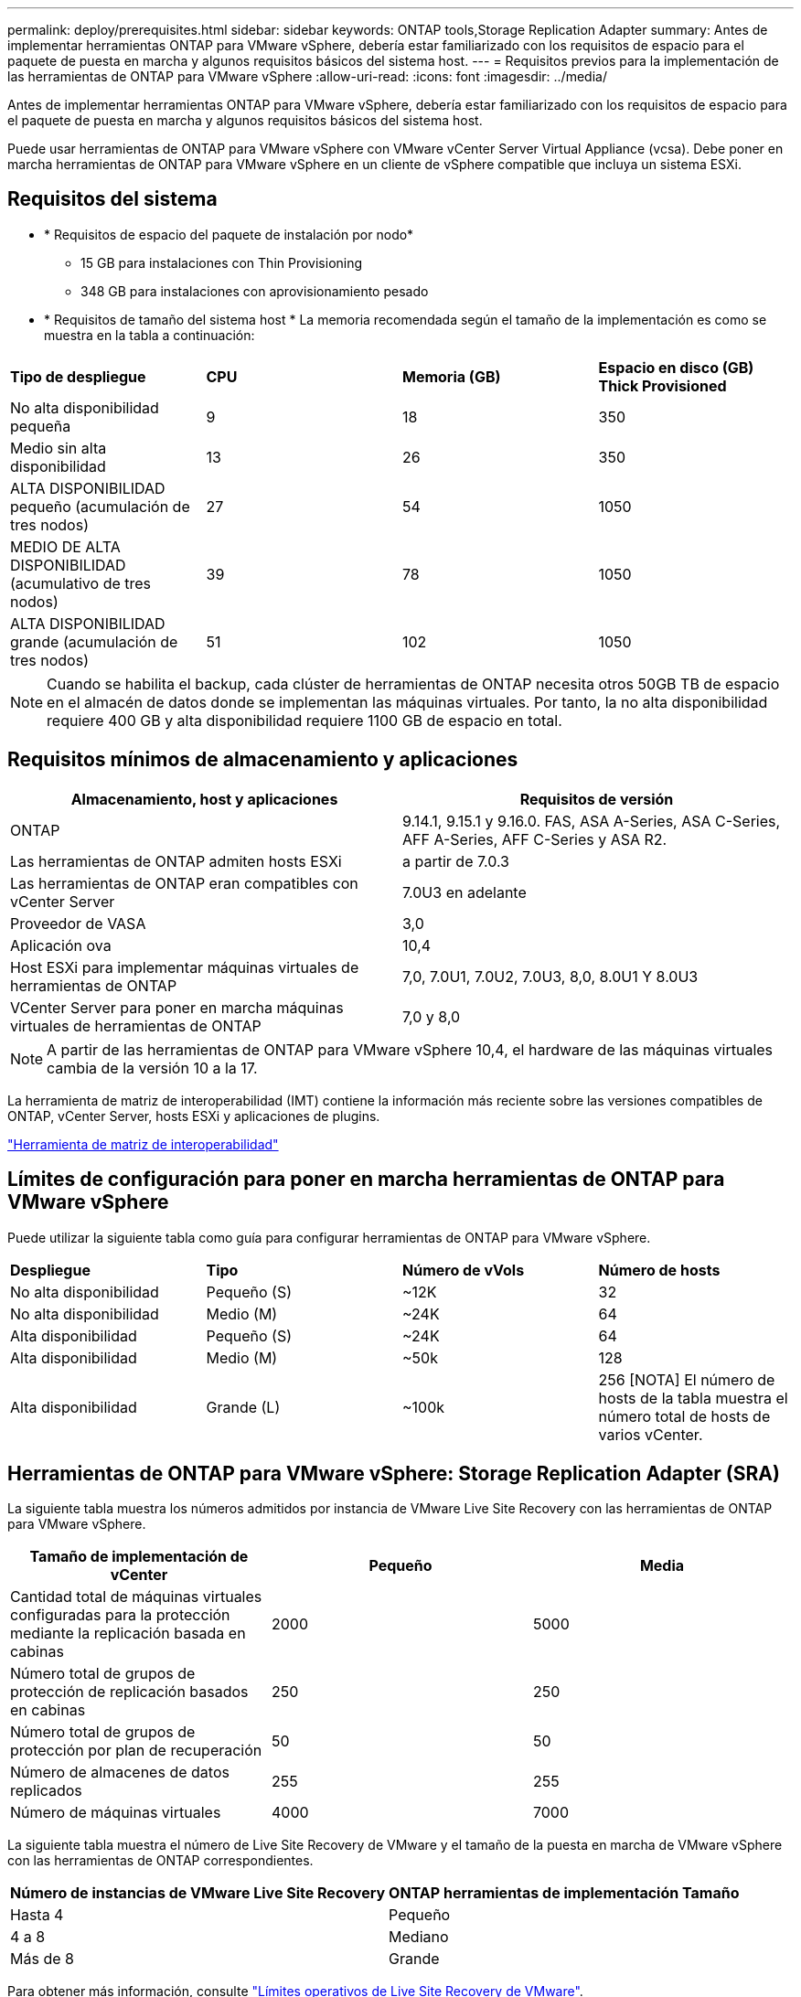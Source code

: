 ---
permalink: deploy/prerequisites.html 
sidebar: sidebar 
keywords: ONTAP tools,Storage Replication Adapter 
summary: Antes de implementar herramientas ONTAP para VMware vSphere, debería estar familiarizado con los requisitos de espacio para el paquete de puesta en marcha y algunos requisitos básicos del sistema host. 
---
= Requisitos previos para la implementación de las herramientas de ONTAP para VMware vSphere
:allow-uri-read: 
:icons: font
:imagesdir: ../media/


[role="lead"]
Antes de implementar herramientas ONTAP para VMware vSphere, debería estar familiarizado con los requisitos de espacio para el paquete de puesta en marcha y algunos requisitos básicos del sistema host.

Puede usar herramientas de ONTAP para VMware vSphere con VMware vCenter Server Virtual Appliance (vcsa). Debe poner en marcha herramientas de ONTAP para VMware vSphere en un cliente de vSphere compatible que incluya un sistema ESXi.



== Requisitos del sistema

* * Requisitos de espacio del paquete de instalación por nodo*
+
** 15 GB para instalaciones con Thin Provisioning
** 348 GB para instalaciones con aprovisionamiento pesado


* * Requisitos de tamaño del sistema host * La memoria recomendada según el tamaño de la implementación es como se muestra en la tabla a continuación:


|===


| *Tipo de despliegue* | *CPU* | *Memoria (GB)* | *Espacio en disco (GB) Thick Provisioned* 


| No alta disponibilidad pequeña | 9 | 18 | 350 


| Medio sin alta disponibilidad | 13 | 26 | 350 


| ALTA DISPONIBILIDAD pequeño (acumulación de tres nodos) | 27 | 54 | 1050 


| MEDIO DE ALTA DISPONIBILIDAD (acumulativo de tres nodos) | 39 | 78 | 1050 


| ALTA DISPONIBILIDAD grande (acumulación de tres nodos) | 51 | 102 | 1050 
|===

NOTE: Cuando se habilita el backup, cada clúster de herramientas de ONTAP necesita otros 50GB TB de espacio en el almacén de datos donde se implementan las máquinas virtuales. Por tanto, la no alta disponibilidad requiere 400 GB y alta disponibilidad requiere 1100 GB de espacio en total.



== Requisitos mínimos de almacenamiento y aplicaciones

|===
| Almacenamiento, host y aplicaciones | Requisitos de versión 


| ONTAP | 9.14.1, 9.15.1 y 9.16.0. FAS, ASA A-Series, ASA C-Series, AFF A-Series, AFF C-Series y ASA R2. 


| Las herramientas de ONTAP admiten hosts ESXi | a partir de 7.0.3 


| Las herramientas de ONTAP eran compatibles con vCenter Server | 7.0U3 en adelante 


| Proveedor de VASA | 3,0 


| Aplicación ova | 10,4 


| Host ESXi para implementar máquinas virtuales de herramientas de ONTAP | 7,0, 7.0U1, 7.0U2, 7.0U3, 8,0, 8.0U1 Y 8.0U3 


| VCenter Server para poner en marcha máquinas virtuales de herramientas de ONTAP | 7,0 y 8,0 
|===

NOTE: A partir de las herramientas de ONTAP para VMware vSphere 10,4, el hardware de las máquinas virtuales cambia de la versión 10 a la 17.

La herramienta de matriz de interoperabilidad (IMT) contiene la información más reciente sobre las versiones compatibles de ONTAP, vCenter Server, hosts ESXi y aplicaciones de plugins.

https://imt.netapp.com/matrix/imt.jsp?components=105475;&solution=1777&isHWU&src=IMT["Herramienta de matriz de interoperabilidad"^]



== Límites de configuración para poner en marcha herramientas de ONTAP para VMware vSphere

Puede utilizar la siguiente tabla como guía para configurar herramientas de ONTAP para VMware vSphere.

|===


| *Despliegue* | *Tipo* | *Número de vVols* | *Número de hosts* 


| No alta disponibilidad | Pequeño (S) | ~12K | 32 


| No alta disponibilidad | Medio (M) | ~24K | 64 


| Alta disponibilidad | Pequeño (S) | ~24K | 64 


| Alta disponibilidad | Medio (M) | ~50k | 128 


| Alta disponibilidad | Grande (L) | ~100k | 256 [NOTA] El número de hosts de la tabla muestra el número total de hosts de varios vCenter. 
|===


== Herramientas de ONTAP para VMware vSphere: Storage Replication Adapter (SRA)

La siguiente tabla muestra los números admitidos por instancia de VMware Live Site Recovery con las herramientas de ONTAP para VMware vSphere.

|===
| *Tamaño de implementación de vCenter* | *Pequeño* | *Media* 


| Cantidad total de máquinas virtuales configuradas para la protección mediante la replicación basada en cabinas | 2000 | 5000 


| Número total de grupos de protección de replicación basados en cabinas | 250 | 250 


| Número total de grupos de protección por plan de recuperación | 50 | 50 


| Número de almacenes de datos replicados | 255 | 255 


| Número de máquinas virtuales | 4000 | 7000 
|===
La siguiente tabla muestra el número de Live Site Recovery de VMware y el tamaño de la puesta en marcha de VMware vSphere con las herramientas de ONTAP correspondientes.

|===


| *Número de instancias de VMware Live Site Recovery* | *ONTAP herramientas de implementación Tamaño* 


| Hasta 4 | Pequeño 


| 4 a 8 | Mediano 


| Más de 8 | Grande 
|===
Para obtener más información, consulte https://techdocs.broadcom.com/us/en/vmware-cis/live-recovery/live-site-recovery/9-0/overview/site-recovery-manager-system-requirements/operational-limits-of-site-recovery-manager.html["Límites operativos de Live Site Recovery de VMware"].



== Requisitos de puertos

En la siguiente tabla se describen los puertos de red que NetApp utiliza y sus propósitos. Asegúrese de que estos puertos están abiertos y accesibles para facilitar el funcionamiento y la comunicación correctos dentro del sistema. Asegúrese de que las configuraciones de red necesarias están en su lugar para permitir que el tráfico en estos puertos funcione correctamente. Dependiendo de sus políticas de seguridad, es posible que necesite configurar firewalls u otros dispositivos de seguridad para permitir este tráfico dentro de su red.

|===


| *Puerto* | *Protocolo* | *Descripción* 


| 8143 | TCP | Conexiones HTTP/HTTPS para herramientas ONTAP. 


| 8043 | TCP | Conexiones HTTP/HTTPS para herramientas ONTAP. 


| 9060 | TCP | Conexiones HTTP/HTTPS para herramientas ONTAP. 


| 22 | TCP | Ansible usa este puerto SSH para la comunicación durante el aprovisionamiento del clúster. Este puerto es necesario para funcionalidades como cambiar la contraseña de usuario de mantenimiento, los mensajes de estado y para actualizar los valores en los tres nodos en caso de configuración de alta disponibilidad. 


| 443 | TCP | Este es el puerto de transferencia para la comunicación entrante para el servicio de proveedor VASA. El certificado autofirmado de proveedor de VASA y el certificado de CA personalizado se alojan en este puerto. 


| 8443 | TCP | Este puerto hospeda la documentación de la API a través de Swagger y la aplicación de interfaz de usuario Administrador. 


| 2379 | TCP | Este es el puerto predeterminado para las solicitudes de cliente, como obtener, poner, eliminar o vigilar las claves en el almacén de valores de clave ETCD. 


| 2380 | TCP | Este es el puerto predeterminado para la comunicación servidor a servidor para el clúster ETCD utilizado para el algoritmo de consenso de RAFT en el que se basa ETCD para la replicación y consistencia de datos. 


| 7472 | TCP/UDP | Este es el puerto del servicio de métricas de prometheus. 


| 7946 | TCP/UDP | Este puerto se utiliza para la detección de la red del contenedor de docker. 


| 9083 | TCP | Este puerto es un puerto de servicio utilizado internamente para el servicio de proveedor VASA. 


| 1162 | UDP | Este es el puerto de paquetes de captura SNMP. 


| 6443 | TCP | Fuente: RKE2 nodos de agentes. Destino: REK2 nodos de servidor. Descripción: Kubernetes API 


| 9345 | TCP | Fuente: RKE2 nodos de agentes. Destino: REK2 nodos de servidor. Descripción: REK2 supervisor API 


| 8472 | TCP+UDP | Todos los nodos deben poder llegar a otros nodos a través del puerto UDP 8472 cuando se utiliza VXLAN de franela. Fuente: Los RKE2 nodos. Destination: Los REK2 nodos. Descripción: Canal CNI con VXLAN 


| 10250 | TCP | Fuente: Los RKE2 nodos. Destination: Los REK2 nodos. Descripción: Kubelet metrics 


| 30000-32767 | TCP | Fuente: Los RKE2 nodos. Destination: Los REK2 nodos. Descripción: Rango de puertos NodePort 


| 123 | TCP | Ntpd utiliza este puerto para realizar la validación del servidor NTP. 


| 137-139 | TCP/UDP | Paquetes compartidos de SMB/Windows. 


| 6789 | TCP | Monitor Ceph (LUN) 


| 3300 | TCP | Monitor Ceph (LUN) 


| 6800-7300 | TCP | Ceph Managers, OSD y Sistema de Archivos (MDS). 


| 80 | TCP | Puerta de enlace Ceph RADOS (RGW) 


| 9080 | TCP | Conexiones HTTP/HTTPS VP (solo desde 127,0.0.0/8 para IPv4 o ::1/128 para IPv6). 
|===


== Configuración de almacenamiento de ONTAP

Para garantizar una integración perfecta del almacenamiento de ONTAP con las herramientas de ONTAP para VMware vSphere, tenga en cuenta los siguientes ajustes:

* Si utiliza Fibre Channel (FC) para la conectividad de almacenamiento, configure la división en zonas en los switches FC para conectar los hosts ESXi con los LIF FC de la SVM. https://docs.netapp.com/us-en/ontap/peering/create-cluster-relationship-93-later-task.html["Obtenga información sobre la división en zonas de FC y FCoE con los sistemas ONTAP"]
* Para utilizar la replicación de SnapMirror gestionada por herramientas de ONTAP, el administrador de almacenamiento de ONTAP debe crear https://docs.netapp.com/us-en/ontap/peering/create-cluster-relationship-93-later-task.html["Relaciones de paridad entre clústeres de ONTAP"] y https://docs.netapp.com/us-en/ontap/peering/create-intercluster-svm-peer-relationship-93-later-task.html["Relaciones entre iguales de SVM de interconexión de clústeres de ONTAP"] en ONTAP antes de utilizar SnapMirror.

